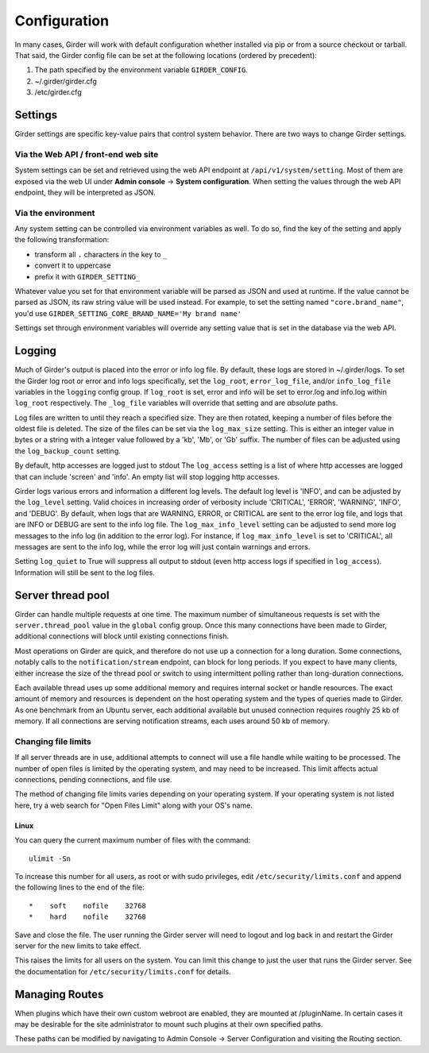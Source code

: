Configuration
=============

.. _configuration:

In many cases, Girder will work with default configuration whether installed via
pip or from a source checkout or tarball. That said, the Girder config file can
be set at the following locations (ordered by precedent):

#. The path specified by the environment variable ``GIRDER_CONFIG``.
#. ~/.girder/girder.cfg
#. /etc/girder.cfg

Settings
--------

Girder settings are specific key-value pairs that control system behavior.
There are two ways to change Girder settings.

Via the Web API / front-end web site
....................................

System settings can be set and retrieved using the web API endpoint at ``/api/v1/system/setting``.
Most of them are exposed via the web UI under **Admin console** -> **System configuration**.
When setting the values through the web API endpoint, they will be interpreted as JSON.

Via the environment
...................

Any system setting can be controlled via environment variables as well. To do so, find the
key of the setting and apply the following transformation:

* transform all ``.`` characters in the key to ``_``
* convert it to uppercase
* prefix it with ``GIRDER_SETTING_``

Whatever value you set for that environment variable will be parsed as JSON and used at runtime.
If the value cannot be parsed as JSON, its raw string value will be used instead. For example, to set
the setting named ``"core.brand_name"``, you'd use ``GIRDER_SETTING_CORE_BRAND_NAME='My brand name'``

Settings set through environment variables will override any setting value that is set in the database
via the web API.

Logging
-------

Much of Girder's output is placed into the error or info log file. By default,
these logs are stored in ~/.girder/logs. To set the Girder log root or error and
info logs specifically, set the ``log_root``, ``error_log_file``, and/or
``info_log_file`` variables in the ``logging`` config group. If ``log_root`` is set,
error and info will be set to error.log and info.log within ``log_root``
respectively. The ``_log_file`` variables will override that setting and are
*absolute* paths.

Log files are written to until they reach a specified size.  They are then
rotated, keeping a number of files before the oldest file is deleted.  The size
of the files can be set via the ``log_max_size`` setting.  This is either an
integer value in bytes or a string with a integer value followed by a 'kb',
'Mb', or 'Gb' suffix.  The number of files can be adjusted using the
``log_backup_count`` setting.

By default, http accesses are logged just to stdout  The ``log_access`` setting
is a list of where http accesses are logged that can include 'screen' and
'info'.  An empty list will stop logging http accesses.

Girder logs various errors and information a different log levels.  The default
log level is 'INFO', and can be adjusted by the ``log_level`` setting.  Valid
choices in increasing order of verbosity include 'CRITICAL', 'ERROR',
'WARNING', 'INFO', and 'DEBUG'.  By default, when logs that are WARNING, ERROR,
or CRITICAL are sent to the error log file, and logs that are INFO or DEBUG are
sent to the info log file.  The ``log_max_info_level`` setting can be adjusted
to send more log messages to the info log (in addition to the error log).  For
instance, if ``log_max_info_level`` is set to 'CRITICAL', all messages are sent
to the info log, while the error log will just contain warnings and errors.

Setting ``log_quiet`` to True will suppress all output to stdout (even http
access logs if specified in ``log_access``).  Information will still be sent to
the log files.

Server thread pool
------------------

Girder can handle multiple requests at one time.  The maximum number of
simultaneous requests is set with the ``server.thread_pool`` value in the
``global`` config group.  Once this many connections have been made to Girder,
additional connections will block until existing connections finish.

Most operations on Girder are quick, and therefore do not use up a connection
for a long duration.  Some connections, notably calls to the
``notification/stream`` endpoint, can block for long periods.  If you expect to
have many clients, either increase the size of the thread pool or switch to
using intermittent polling rather than long-duration connections.

Each available thread uses up some additional memory and requires internal
socket or handle resources.  The exact amount of memory and resources is
dependent on the host operating system and the types of queries made to Girder.
As one benchmark from an Ubuntu server, each additional available but unused
connection requires roughly 25 kb of memory.  If all connections are serving
notification streams, each uses around 50 kb of memory.

Changing file limits
....................

If all server threads are in use, additional attempts to connect will use a
file handle while waiting to be processed.  The number of open files is limited
by the operating system, and may need to be increased.  This limit affects
actual connections, pending connections, and file use.

The method of changing file limits varies depending on your operating system.
If your operating system is not listed here, try a web search for "Open Files
Limit" along with your OS's name.

Linux
'''''

You can query the current maximum number of files with the command: ::

    ulimit -Sn

To increase this number for all users, as root or with sudo privileges, edit
``/etc/security/limits.conf`` and append the following lines to the end of the
file: ::

    *    soft    nofile    32768
    *    hard    nofile    32768

Save and close the file.  The user running the Girder server will need
to logout and log back in and restart the Girder server for the new limits
to take effect.

This raises the limits for all users on the system.  You can limit this change
to just the user that runs the Girder server.  See the documentation for
``/etc/security/limits.conf`` for details.

.. _managing-routes:

Managing Routes
---------------

When plugins which have their own custom webroot are enabled, they are mounted at /pluginName.
In certain cases it may be desirable for the site administrator to mount such plugins at their own
specified paths.

These paths can be modified by navigating to Admin Console -> Server Configuration and
visiting the Routing section.
